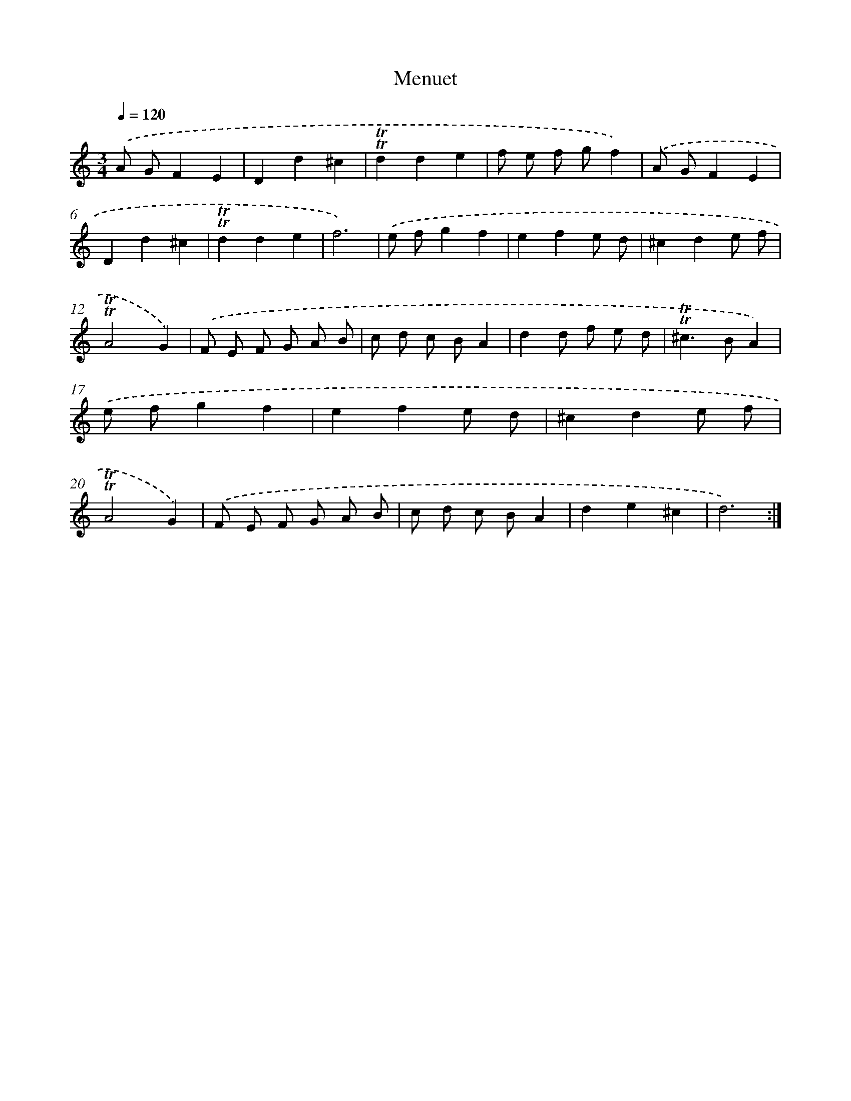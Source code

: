 X: 17146
T: Menuet
%%abc-version 2.0
%%abcx-abcm2ps-target-version 5.9.1 (29 Sep 2008)
%%abc-creator hum2abc beta
%%abcx-conversion-date 2018/11/01 14:38:10
%%humdrum-veritas 1905472938
%%humdrum-veritas-data 2364895378
%%continueall 1
%%barnumbers 0
L: 1/8
M: 3/4
Q: 1/4=120
K: C clef=treble
.('A GF2E2 |
D2d2^c2 |
!trill!!trill!d2d2e2 |
f e f gf2) |
.('A GF2E2 |
D2d2^c2 |
!trill!!trill!d2d2e2 |
f6) |
.('e fg2f2 |
e2f2e d |
^c2d2e f |
!trill!!trill!A4G2) |
.('F E F G A B |
c d c BA2 |
d2d f e d |
!trill!!trill!^c2>B2A2) |
.('e fg2f2 |
e2f2e d |
^c2d2e f |
!trill!!trill!A4G2) |
.('F E F G A B |
c d c BA2 |
d2e2^c2 |
d6) :|]
